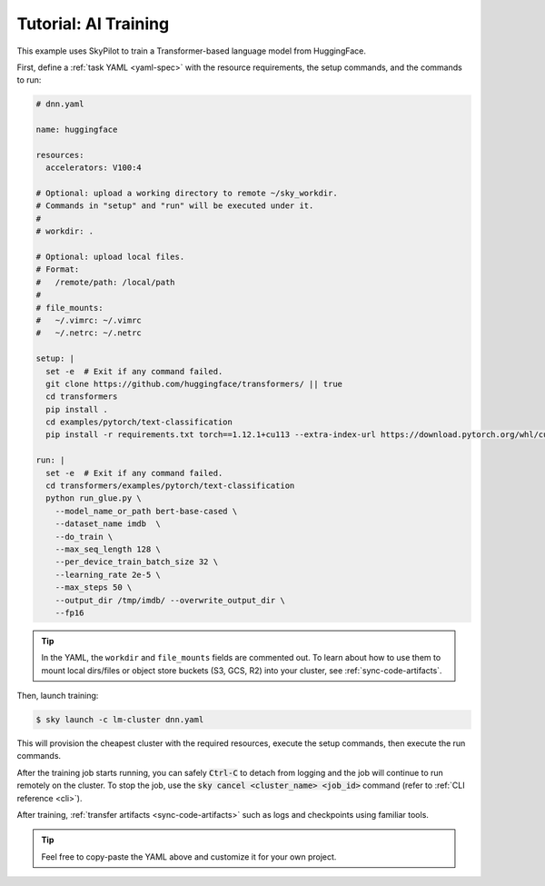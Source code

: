 .. _ai-training:

Tutorial: AI Training
======================
This example uses SkyPilot to train a Transformer-based language model from HuggingFace.

First, define a :ref:`task YAML <yaml-spec>` with the resource requirements, the setup commands,
and the commands to run:

.. code-block:: yaml

  # dnn.yaml

  name: huggingface

  resources:
    accelerators: V100:4

  # Optional: upload a working directory to remote ~/sky_workdir.
  # Commands in "setup" and "run" will be executed under it.
  #
  # workdir: .

  # Optional: upload local files.
  # Format:
  #   /remote/path: /local/path
  #
  # file_mounts:
  #   ~/.vimrc: ~/.vimrc
  #   ~/.netrc: ~/.netrc

  setup: |
    set -e  # Exit if any command failed.
    git clone https://github.com/huggingface/transformers/ || true
    cd transformers
    pip install .
    cd examples/pytorch/text-classification
    pip install -r requirements.txt torch==1.12.1+cu113 --extra-index-url https://download.pytorch.org/whl/cu113

  run: |
    set -e  # Exit if any command failed.
    cd transformers/examples/pytorch/text-classification
    python run_glue.py \
      --model_name_or_path bert-base-cased \
      --dataset_name imdb  \
      --do_train \
      --max_seq_length 128 \
      --per_device_train_batch_size 32 \
      --learning_rate 2e-5 \
      --max_steps 50 \
      --output_dir /tmp/imdb/ --overwrite_output_dir \
      --fp16

.. tip::

  In the YAML, the ``workdir`` and ``file_mounts`` fields are commented out. To
  learn about how to use them to mount local dirs/files or object store buckets
  (S3, GCS, R2) into your cluster, see :ref:`sync-code-artifacts`.

Then, launch training:

.. code-block:: console

   $ sky launch -c lm-cluster dnn.yaml

This will provision the cheapest cluster with the required resources, execute the setup
commands, then execute the run commands.

After the training job starts running, you can safely :code:`Ctrl-C` to detach
from logging and the job will continue to run remotely on the cluster.  To stop
the job, use the :code:`sky cancel <cluster_name> <job_id>` command (refer to :ref:`CLI reference <cli>`).

After training, :ref:`transfer artifacts <sync-code-artifacts>` such
as logs and checkpoints using familiar tools.

.. tip::

  Feel free to copy-paste the YAML above and customize it for
  your own project.
